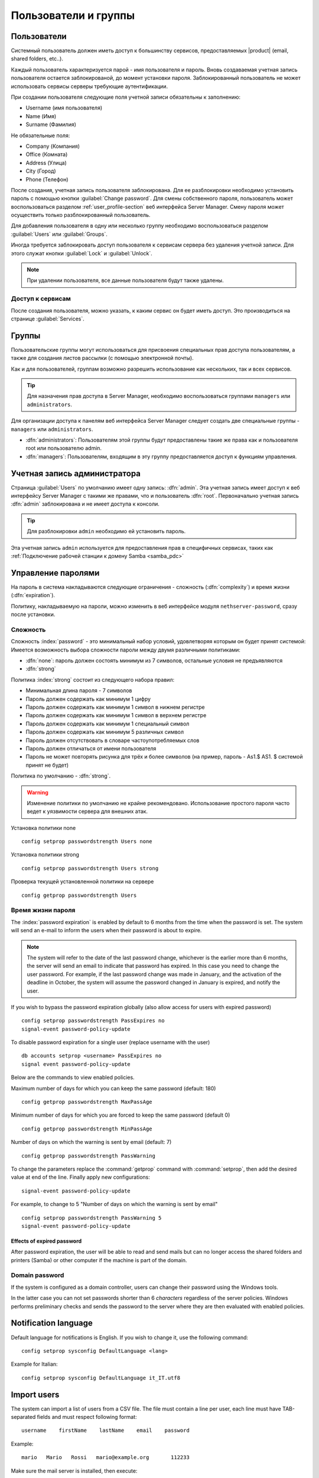 .. _users_and_groups-section:

================
Пользователи и группы
================

Пользователи
=====

Системный пользователь должен иметь доступ к большинству сервисов, предоставляемых 
|product| (email, shared folders, etc..).

Каждый пользователь характеризуется парой - имя пользователя и пароль. Вновь создаваемая 
учетная запись пользователя остается заблокированой, до момент установки пароля. Заблокированный
пользователь не может использовать сервисы серверы требующие аутентификации.

При создании пользователя следующие поля учетной записи обязательны к заполнению:

* Username (имя пользователя)
* Name (Имя)
* Surname (Фамилия)

Не обязательные поля:

* Company (Компания)
* Office (Комната)
* Address (Улица)
* City (Город)
* Phone (Телефон)


После создания, учетная запись пользователя заблокирована. Для ее разблокировки необходимо установить пароль с помощью кнопки
:guilabel:`Change password`.
Для смены собственного пароля, пользователь может воспользоваться разделом :ref:`user_profile-section` веб интерфейса Server Manager.
Смену пароля может осуществить только разблокированный пользователь.

Для добавления пользователя в одну или несколько группу необходимо воспользоваться разделом :guilabel:`Users` или :guilabel:`Groups`.

Иногда требуется заблокировать доступ пользователя к сервисам сервера без удаления учетной записи.
Для этого служат кнопки :guilabel:`Lock` и :guilabel:`Unlock`.


.. note:: При удалении пользователя, все данные пользователя будут также удалены.

.. _users_services-section:

Доступ к сервисам
------------------

После создания пользователя, можно указать, к каким сервис он будет иметь доступ.
Это производиться на странице :guilabel:`Services`.

.. _groups-section:

Группы
======

Пользовательские группы могут использоваться для присвоения специальных прав доступа пользователям, а также для создания листов рассылки (с помощью электронной почты).

Как и для пользователей, группам возможно разрешить использование как нескольких, так и всех сервисов.

.. tip:: Для назначения прав доступа в Server Manager, необходимо воспользоваться группами ``managers`` или ``administrators``.

Для организации доступа к панелям веб интерфейса Server Manager следует создать две специальные группы - ``managers`` или ``administrators``.

* :dfn:`administrators`: Пользователям этой группы будут предоставлены такие же права как и пользователя root или пользователю admin.
* :dfn:`managers`: Пользователям, входящим в эту группу предоставляется доступ к функциям управления.


.. _admin_user-section:

Учетная запись администратора
=============

Страница :guilabel:`Users` по умолчанию имеет одну запись: :dfn:`admin`. Эта 
учетная запись имеет доступ к веб интерфейсу Server Manager с такими же правами, что и пользователь
:dfn:`root`. Первоначально учетная запись :dfn:`admin` заблокирована и не имеет доступа к консоли.

.. tip:: Для разблокировки ``admin`` необходимо ей установить пароль.

Эта учетная запись ``admin`` используется для предоставления прав в специфичных сервисах,
таких как :ref:`Подключение рабочей станции к домену Samba <samba_pdc>`

Управление паролями
===================

На пароль в система накладываются следующие ограничения - сложность (:dfn:`complexity`) и время жизни (:dfn:`expiration`).

Политику, накладываемую на пароли, можно изменить в веб интерфейсе модуля ``nethserver-password``, сразу после установки.

Сложность
-----------

Сложность :index:`password` - это минимальный набор условий, удовлетворяя которым он будет принят системой: 
Имеется возможность выбора сложности пароли между двумя различными политиками:

* :dfn:`none`: пароль должен состоять минимум из 7 символов, остальные условия не предъявляются
* :dfn:`strong`

Политика :index:`strong` состоит из следующего набора правил:

* Минимальная длина пароля - 7 символов
* Пароль должен содержать как минимум 1 цифру
* Пароль должен содержать как минимум 1 символ в нижнем регистре
* Пароль должен содержать как минимум 1 символ в верхнем регистре
* Пароль должен содержать как минимум 1 специальный символ
* Пароль должен содержать как минимум 5 различных символ
* Пароль должен отсутствовать в словаре частоупотребляемых слов
* Пароль должен отличаться от имени пользователя
* Пароль не может повторять рисунка для трёх и более символов (на пример, пароль - As1.$ AS1. $ системой принят не будет)

Политика по умолчанию - :dfn:`strong`.

.. warning:: Изменение политики по умолчанию не крайне рекомендовано. Использование простого пароля часто ведет к уязвимости сервера для внешних атак.

Установка политики none ::

  config setprop passwordstrength Users none

Установка политики strong ::

  config setprop passwordstrength Users strong

Проверка текущей установленной политики на сервере ::

  config getprop passwordstrength Users

Время жизни пароля
----------

The  :index:`password expiration` is enabled by default to 6 months from the time when the password is set.
The system will send an e-mail to inform the users when their password is about to expire.

.. note:: The system will refer to the date of the last password change, 
   whichever is the earlier more than 6 months, the server will send an email to indicate that password has expired. 
   In this case you need to change the user password.
   For example, if the last password change was made in January, and the activation of the deadline in October, 
   the system will assume the password changed in January is expired, and notify the user.

If you wish to bypass the password expiration globally (also allow access for users with expired password) ::

  config setprop passwordstrength PassExpires no
  signal-event password-policy-update

To disable password expiration for a single user (replace username with the user) ::

  db accounts setprop <username> PassExpires no
  signal event password-policy-update


Below are the commands to view enabled policies.

Maximum number of days for which you can keep the same password (default: 180) ::

  config getprop passwordstrength MaxPassAge


Minimum number of days for which you are forced to keep the same password (default 0) ::

  config getprop passwordstrength MinPassAge


Number of days on which the warning is sent by email (default: 7) ::

  config getprop passwordstrength PassWarning


To change the parameters replace the :command:`getprop` command with :command:`setprop`,  
then add the desired value at end of the line. Finally apply new configurations::

  signal-event password-policy-update



For example, to change to 5 "Number of days on which the warning is sent by email" ::

 config setprop passwordstrength PassWarning 5
 signal-event password-policy-update



Effects of expired password
^^^^^^^^^^^^^^^^^^^^^^^^^^^

After password expiration, the user will be able to read and send mails but can no longer access the shared folders and printers (Samba) or other computer if the machine is part of the domain. 


Domain password
----------------

If the system is configured as a domain controller, users can change their password using the Windows tools.

In the latter case you can not set passwords shorter than 6 *characters* regardless of the server policies.
Windows performs preliminary checks and sends the password to the server where they are then evaluated 
with enabled policies.

Notification language
=====================

Default language for notifications is English.
If you wish to change it, use the following command: ::

  config setprop sysconfig DefaultLanguage <lang>

Example for Italian: ::

  config setprop sysconfig DefaultLanguage it_IT.utf8

Import users
============

The system can import a list of users from a CSV file.
The file must contain a line per user, each line must have TAB-separated fields and must respect following format: ::

 username    firstName    lastName    email    password

Example: ::

  mario   Mario   Rossi   mario@example.org       112233


Make sure the mail server is installed, then execute: ::

  /usr/share/doc/nethserver-directory-<ver>/import_users <youfilename>

For example, if the user's file is :file:`/root/users.csv`, execute following command: ::

  /usr/share/doc/nethserver-directory-`rpm --query --qf "%{VERSION}" nethserver-directory`/import_users /root/users.csv


The command can be executed multiple times: already existing users will be skipped. 

.. note:: The command will fail if mail server module is not installed

